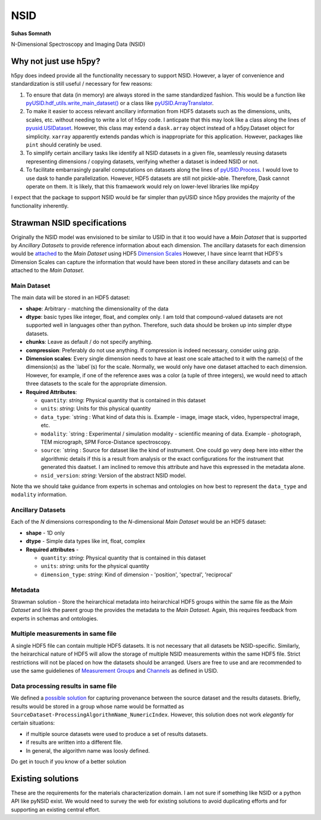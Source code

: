 NSID
====
**Suhas Somnath**

N-Dimensional Spectroscopy and Imaging Data (NSID)

Why not just use h5py?
----------------------
h5py does indeed provide all the functionality necessary to support NSID. However, a layer of convenience and standardization is still useful / necessary for few reasons:

1. To ensure that data (in memory) are always stored in the same standardized fashion. This would be a function like `pyUSID.hdf_utils.write_main_dataset() <https://pycroscopy.github.io/pyUSID/auto_examples/intermediate/plot_hdf_utils_write.html#write-main-dataset>`_ or a class like `pyUSID.ArrayTranslator <https://pycroscopy.github.io/pyUSID/auto_examples/beginner/plot_numpy_translator.html#sphx-glr-auto-examples-beginner-plot-numpy-translator-py>`_.
2. To make it easier to access relevant ancillary information from HDF5 datasets such as the dimensions, units, scales, etc. without needing to write a lot of h5py code. I anticpate that this may look like a class along the lines of `pyusid.USIDataset <https://pycroscopy.github.io/pyUSID/auto_examples/beginner/plot_usi_dataset.html>`_. However, this class may extend a ``dask.array`` object instead of a h5py.Dataset object for simplicity. ``xarray`` apparently extends pandas which is inappropriate for this application. However, packages like ``pint`` should ceratinly be used.
3. To simplify certain ancillary tasks like identify all NSID datasets in a given file, seamlessly reusing datasets representing dimensions / copying datasets, verifying whether a dataset is indeed NSID or not.
4. To facilitate embarrasingly parallel computations on datasets along the lines of `pyUSID.Process <https://pycroscopy.github.io/pyUSID/auto_examples/intermediate/plot_process.html#sphx-glr-auto-examples-intermediate-plot-process-py>`_. I would love to use dask to handle parallelization. However, HDF5 datasets are still not pickle-able. Therefore, Dask cannot operate on them. It is likely, that this framaework would rely on lower-level libraries like mpi4py

I expect that the package to support NSID would be far simpler than pyUSID since h5py provides the majority of the functionality inherently.

Strawman NSID specifications
----------------------------
Originally the NSID model was envisioned to be similar to USID in that it too would have a `Main Dataset` that is supported by `Ancillary Datasets` to provide reference information about each dimension. The ancillary datasets for each dimension would be `attached <http://docs.h5py.org/en/stable/high/dims.html>`_ to the `Main Dataset` using HDF5 `Dimension Scales <https://support.hdfgroup.org/HDF5/Tutor/h5dimscale.html>`_
However, I have since learnt that HDF5's Dimension Scales can capture the information that would have been stored in these ancillary datasets and can be attached to the `Main Dataset`.

Main Dataset
~~~~~~~~~~~~
The main data will be stored in an HDF5 dataset:

* **shape**: Arbitrary - matching the dimensionality of the data
* **dtype**: basic types like integer, float, and complex only. I am told that compound-valued datasets are not supported well in languages other than python. Therefore, such data should be broken up into simpler dtype datasets.
* **chunks**: Leave as default / do not specify anything.
* **compression**: Preferably do not use anything. If compression is indeed necessary, consider using `gzip`.
* **Dimension scales**: Every single dimension needs to have at least one scale attached to it with the name(s) of the dimension(s) as the `label`(s) for the scale. Normally, we would only have one dataset attached to each dimension. However, for example, if one of the reference axes was a color (a tuple of three integers), we would need to attach three datasets to the scale for the appropriate dimension.
* **Required Attributes**:

  * ``quantity``: `string`: Physical quantity that is contained in this dataset
  * ``units``: `string`: Units for this physical quantity
  * ``data_type``: `string : What kind of data this is. Example - image, image stack, video, hyperspectral image, etc.
  * ``modality``: `string : Experimental / simulation modality - scientific meaning of data. Example - photograph, TEM micrograph, SPM Force-Distance spectroscopy.
  * ``source``: `string : Source for dataset like the kind of instrument. One could go very deep here into either the algorithmic details if this is a result from analysis or the exact configurations for the instrument that generated this daatset. I am inclined to remove this attribute and have this expressed in the metadata alone.
  * ``nsid_version``: `string`: Version of the abstract NSID model.

Note tha we should take guidance from experts in schemas and ontologies on how best to represent the ``data_type`` and ``modality`` information.

Ancillary Datasets
~~~~~~~~~~~~~~~~~~
Each of the `N` dimensions corresponding to the `N`-dimensional `Main Dataset` would be an HDF5 dataset:

* **shape** - 1D only
* **dtype** - Simple data types like int, float, complex
* **Required attributes** -

  * ``quantity``: `string`: Physical quantity that is contained in this dataset
  * ``units``: `string`: units for the physical quantity
  * ``dimension_type``: `string`: Kind of dimension - 'position', 'spectral', 'reciprocal'

Metadata
~~~~~~~~
Strawman solution - Store the heirarchical metadata into heirarchical HDF5 groups within the same file as the `Main Dataset` and link the parent group the provides the metadata to the `Main Dataset`. Again, this requires feedback from experts in schemas and ontologies.

Multiple measurements in same file
~~~~~~~~~~~~~~~~~~~~~~~~~~~~~~~~~~
A single HDF5 file can contain multiple HDF5 datasets. It is not necessary that all datasets be NSID-specific. Similarly, the heirarchical nature of HDF5 will allow the storage of multiple NSID measurements within the same HDF5 file. Strict restrictions will not be placed on how the datasets should be arranged. Users are free to use and are recommended to use the same guidelienes of `Measurement Groups <https://pycroscopy.github.io/USID/h5_usid.html#measurement-data>`_ and `Channels <https://pycroscopy.github.io/USID/usid_model.html#channels>`_ as defined in USID.

Data processing results in same file
~~~~~~~~~~~~~~~~~~~~~~~~~~~~~~~~~~~~
We defined a `possible solution <https://pycroscopy.github.io/USID/h5_usid.html#tool-analysis-processing>`_ for capturing provenance between the source dataset and the results datasets. Briefly, results would be stored in a group whose name would be formatted as ``SourceDataset-ProcessingAlgorithmName_NumericIndex``. However, this solution does not work *elegantly* for certain situations:

* if multiple source datasets were used to produce a set of results datasets.
* if results are written into a different file.
* In general, the algorithm name was loosly defined.

Do get in touch if you know of a better solution

Existing solutions
------------------
These are the requirements for the materials characterization domain. I am not sure if something like NSID or a python API like pyNSID exist. We would need to survey the web for existing solutions to avoid duplicating efforts and for supporting an existing central effort.